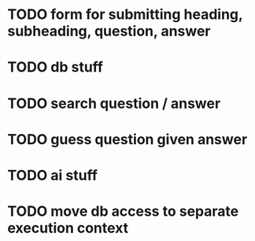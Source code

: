 * TODO form for submitting heading, subheading, question, answer
* TODO db stuff
* TODO search question / answer
* TODO guess question given answer
* TODO ai stuff
* TODO move db access to separate execution context
